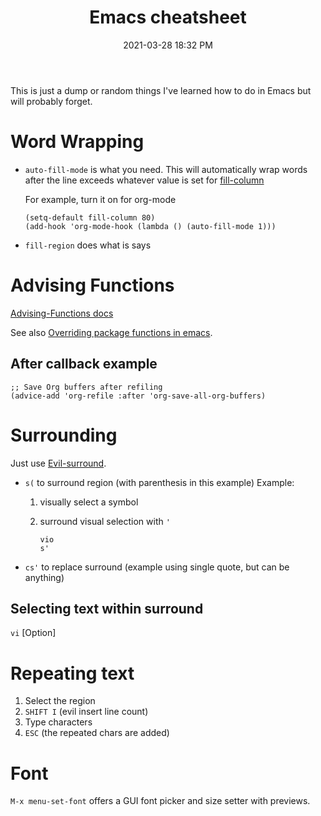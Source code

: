 :PROPERTIES:
:ID:       BB17CF51-DA23-46BB-A641-7B9D599715E0
:END:
#+title: Emacs cheatsheet
#+date: 2021-03-28 18:32 PM
#+updated: 2023-01-09 21:21 PM
#+filetags: :emacs:

This is just a dump or random things I've learned how to do in Emacs but will
probably forget.

* Word Wrapping

 - ~auto-fill-mode~ is what you need. This will automatically wrap words after
   the line exceeds whatever value is set for [[elisp:(describe-variable 'fill-column)][fill-column]]

   For example, turn it on for org-mode
   #+begin_src elisp
     (setq-default fill-column 80)
     (add-hook 'org-mode-hook (lambda () (auto-fill-mode 1)))
   #+end_src

 - ~fill-region~ does what is says
   
* Advising Functions
  [[https://www.gnu.org/software/emacs/manual/html_node/elisp/Advising-Functions.html][Advising-Functions docs]]

  #+begin_notes
  See also [[id:F6A66B44-5739-4069-BA08-87C735CCF704][Overriding package functions in emacs]].
  #+end_notes

** After callback example
   #+begin_src elisp
     ;; Save Org buffers after refiling
     (advice-add 'org-refile :after 'org-save-all-org-buffers)
   #+end_src

* Surrounding
  Just use [[id:D1A12F6B-6303-4DFF-AFD8-8742A16D1A7E][Evil-surround]].
  - ~s(~ to surround region (with parenthesis in this example)
    Example:
    1. visually select a symbol
    2. surround visual selection with ~'~
    #+begin_src
      vio
      s'
    #+end_src
  - ~cs'~ to replace surround (example using single quote, but can be anything)

** Selecting text within surround
   ~vi~ [Option]
* Repeating text
  1. Select the region
  2. ~SHIFT I~ (evil insert line count)
  4. Type characters
  5. ~ESC~ (the repeated chars are added)
     
* Font
  ~M-x menu-set-font~ offers a GUI font picker and size setter with previews.
